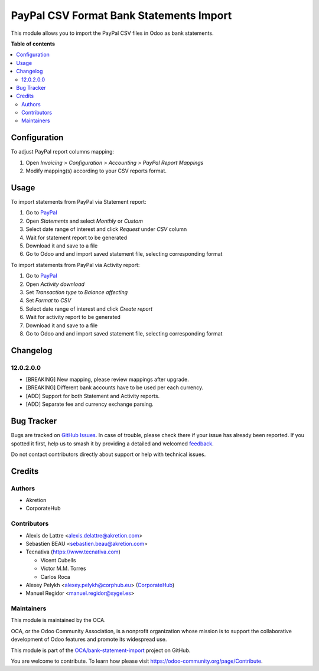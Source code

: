 ========================================
PayPal CSV Format Bank Statements Import
========================================

.. 
   !!!!!!!!!!!!!!!!!!!!!!!!!!!!!!!!!!!!!!!!!!!!!!!!!!!!
   !! This file is generated by oca-gen-addon-readme !!
   !! changes will be overwritten.                   !!
   !!!!!!!!!!!!!!!!!!!!!!!!!!!!!!!!!!!!!!!!!!!!!!!!!!!!
   !! source digest: sha256:ec4bf4ac3cec140e769c5e4a1c757ee98e18323ed6fe4f61a57e76c9ad4635e1
   !!!!!!!!!!!!!!!!!!!!!!!!!!!!!!!!!!!!!!!!!!!!!!!!!!!!

.. |badge1| image:: https://img.shields.io/badge/maturity-Beta-yellow.png
    :target: https://odoo-community.org/page/development-status
    :alt: Beta
.. |badge2| image:: https://img.shields.io/badge/licence-AGPL--3-blue.png
    :target: http://www.gnu.org/licenses/agpl-3.0-standalone.html
    :alt: License: AGPL-3
.. |badge3| image:: https://img.shields.io/badge/github-OCA%2Fbank--statement--import-lightgray.png?logo=github
    :target: https://github.com/OCA/bank-statement-import/tree/17.0/account_statement_import_paypal
    :alt: OCA/bank-statement-import
.. |badge4| image:: https://img.shields.io/badge/weblate-Translate%20me-F47D42.png
    :target: https://translation.odoo-community.org/projects/bank-statement-import-17-0/bank-statement-import-17-0-account_statement_import_paypal
    :alt: Translate me on Weblate
.. |badge5| image:: https://img.shields.io/badge/runboat-Try%20me-875A7B.png
    :target: https://runboat.odoo-community.org/builds?repo=OCA/bank-statement-import&target_branch=17.0
    :alt: Try me on Runboat

|badge1| |badge2| |badge3| |badge4| |badge5|

This module allows you to import the PayPal CSV files in Odoo as bank
statements.

**Table of contents**

.. contents::
   :local:

Configuration
=============

To adjust PayPal report columns mapping:

1. Open *Invoicing > Configuration > Accounting > PayPal Report
   Mappings*
2. Modify mapping(s) according to your CSV reports format.

Usage
=====

To import statements from PayPal via Statement report:

1. Go to
   `PayPal <https://business.paypal.com/merchantdata/reportHome/>`__
2. Open *Statements* and select *Monthly* or *Custom*
3. Select date range of interest and click *Request* under *CSV* column
4. Wait for statement report to be generated
5. Download it and save to a file
6. Go to Odoo and and import saved statement file, selecting
   corresponding format

To import statements from PayPal via Activity report:

1. Go to
   `PayPal <https://business.paypal.com/merchantdata/reportHome/>`__
2. Open *Activity download*
3. Set *Transaction type* to *Balance affecting*
4. Set *Format* to *CSV*
5. Select date range of interest and click *Create report*
6. Wait for activity report to be generated
7. Download it and save to a file
8. Go to Odoo and and import saved statement file, selecting
   corresponding format

Changelog
=========

12.0.2.0.0
----------

- [BREAKING] New mapping, please review mappings after upgrade.
- [BREAKING] Different bank accounts have to be used per each currency.
- [ADD] Support for both Statement and Activity reports.
- [ADD] Separate fee and currency exchange parsing.

Bug Tracker
===========

Bugs are tracked on `GitHub Issues <https://github.com/OCA/bank-statement-import/issues>`_.
In case of trouble, please check there if your issue has already been reported.
If you spotted it first, help us to smash it by providing a detailed and welcomed
`feedback <https://github.com/OCA/bank-statement-import/issues/new?body=module:%20account_statement_import_paypal%0Aversion:%2017.0%0A%0A**Steps%20to%20reproduce**%0A-%20...%0A%0A**Current%20behavior**%0A%0A**Expected%20behavior**>`_.

Do not contact contributors directly about support or help with technical issues.

Credits
=======

Authors
-------

* Akretion
* CorporateHub

Contributors
------------

- Alexis de Lattre <alexis.delattre@akretion.com>
- Sebastien BEAU <sebastien.beau@akretion.com>
- Tecnativa (https://www.tecnativa.com)

  - Vicent Cubells
  - Victor M.M. Torres
  - Carlos Roca

- Alexey Pelykh <alexey.pelykh@corphub.eu>
  (`CorporateHub <https://corporatehub.eu/>`__)
- Manuel Regidor <manuel.regidor@sygel.es>

Maintainers
-----------

This module is maintained by the OCA.

.. image:: https://odoo-community.org/logo.png
   :alt: Odoo Community Association
   :target: https://odoo-community.org

OCA, or the Odoo Community Association, is a nonprofit organization whose
mission is to support the collaborative development of Odoo features and
promote its widespread use.

This module is part of the `OCA/bank-statement-import <https://github.com/OCA/bank-statement-import/tree/17.0/account_statement_import_paypal>`_ project on GitHub.

You are welcome to contribute. To learn how please visit https://odoo-community.org/page/Contribute.
